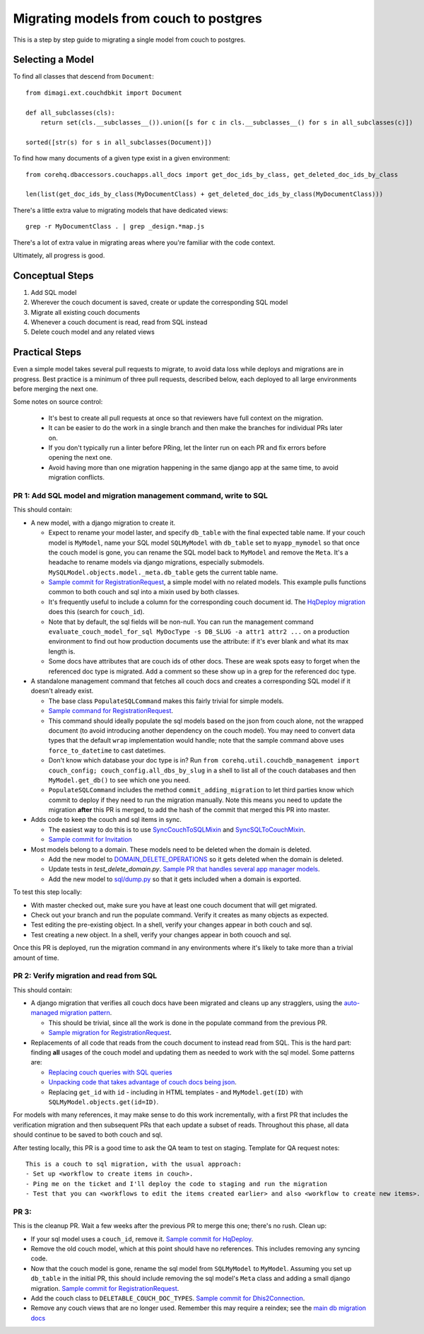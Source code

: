 .. _couch-to-sql-model-migration:

***************************************
Migrating models from couch to postgres
***************************************

This is a step by step guide to migrating a single model from couch to postgres.

Selecting a Model
################

To find all classes that descend from ``Document``:
::

    from dimagi.ext.couchdbkit import Document

    def all_subclasses(cls):
        return set(cls.__subclasses__()).union([s for c in cls.__subclasses__() for s in all_subclasses(c)])

    sorted([str(s) for s in all_subclasses(Document)])

To find how many documents of a given type exist in a given environment:
::

    from corehq.dbaccessors.couchapps.all_docs import get_doc_ids_by_class, get_deleted_doc_ids_by_class

    len(list(get_doc_ids_by_class(MyDocumentClass) + get_deleted_doc_ids_by_class(MyDocumentClass)))

There's a little extra value to migrating models that have dedicated views:
::

    grep -r MyDocumentClass . | grep _design.*map.js

There's a lot of extra value in migrating areas where you're familiar with the code context.

Ultimately, all progress is good.

Conceptual Steps
################

1. Add SQL model
2. Wherever the couch document is saved, create or update the corresponding SQL model
3. Migrate all existing couch documents
4. Whenever a couch document is read, read from SQL instead
5. Delete couch model and any related views

Practical Steps
###############

Even a simple model takes several pull requests to migrate, to avoid data loss while deploys and migrations are in progress. Best practice is a minimum of three pull requests, described below, each deployed to all large environments before merging the next one.

Some notes on source control:

  * It's best to create all pull requests at once so that reviewers have full context on the migration.
  * It can be easier to do the work in a single branch and then make the branches for individual PRs later on.
  * If you don't typically run a linter before PRing, let the linter run on each PR and fix errors before opening the next one.
  * Avoid having more than one migration happening in the same django app at the same time, to avoid migration conflicts.

PR 1: Add SQL model and migration management command, write to SQL
****
This should contain:

* A new model, with a django migration to create it.

  * Expect to rename your model laster, and specify ``db_table`` with the final expected table name. If your couch model is ``MyModel``, name your SQL model ``SQLMyModel`` with ``db_table`` set to ``myapp_mymodel`` so that once the couch model is gone, you can rename the SQL model back to ``MyModel`` and remove the ``Meta``. It's a headache to rename models via django migrations, especially submodels. ``MySQLModel.objects.model._meta.db_table`` gets the current table name.
  * `Sample commit for RegistrationRequest <https://github.com/dimagi/commcare-hq/pull/26555/commits/5df642a5f798880e29d65f1a389d4c068aaa47c3>`_, a simple model with no related models. This example pulls functions common to both couch and sql into a mixin used by both classes.
  * It's frequently useful to include a column for the corresponding couch document id. The `HqDeploy migration <https://github.com/dimagi/commcare-hq/pull/26440/files>`_ does this (search for ``couch_id``).
  * Note that by default, the sql fields will be non-null. You can run the management command ``evaluate_couch_model_for_sql MyDocType -s DB_SLUG -a attr1 attr2 ...`` on a production environment to find out how production documents use the attribute: if it's ever blank and what its max length is.
  * Some docs have attributes that are couch ids of other docs. These are weak spots easy to forget when the referenced doc type is migrated. Add a comment so these show up in a grep for the referenced doc type.

* A standalone management command that fetches all couch docs and creates a corresponding SQL model if it doesn't already exist.

  * The base class ``PopulateSQLCommand`` makes this fairly trivial for simple models.
  * `Sample command for RegistrationRequest <https://github.com/dimagi/commcare-hq/blob/master/corehq/apps/registration/management/commands/populate_sql_registration_request.py>`_.
  * This command should ideally populate the sql models based on the json from couch alone, not the wrapped document (to avoid introducing another dependency on the couch model). You may need to convert data types that the default ``wrap`` implementation would handle; note that the sample command above uses ``force_to_datetime`` to cast datetimes.
  * Don't know which database your doc type is in? Run ``from corehq.util.couchdb_management import couch_config; couch_config.all_dbs_by_slug`` in a shell to list all of the couch databases and then ``MyModel.get_db()`` to see which one you need.
  * ``PopulateSQLCommand`` includes the method ``commit_adding_migration`` to let third parties know which commit to deploy if they need to run the migration manually. Note this means you need to update the migration **after** this PR is merged, to add the hash of the commit that merged this PR into master.

* Adds code to keep the couch and sql items in sync.

  * The easiest way to do this is to use `SyncCouchToSQLMixin <https://github.com/dimagi/commcare-hq/blob/c2b93b627c830f3db7365172e9be2de0019c6421/corehq/ex-submodules/dimagi/utils/couch/migration.py#L4>`_ and `SyncSQLToCouchMixin <https://github.com/dimagi/commcare-hq/blob/c2b93b627c830f3db7365172e9be2de0019c6421/corehq/ex-submodules/dimagi/utils/couch/migration.py#L115>`_.
  * `Sample commit for Invitation <https://github.com/dimagi/commcare-hq/pull/26685/commits/98d65250384611514284d5a05016b391fb64853f>`_

* Most models belong to a domain. These models need to be deleted when the domain is deleted.

  * Add the new model to `DOMAIN_DELETE_OPERATIONS <https://github.com/dimagi/commcare-hq/blob/522294560cee0f3ac1ddeae0501d653b1ea0f215/corehq/apps/domain/deletion.py#L179>`_ so it gets deleted when the domain is deleted.
  * Update tests in `test_delete_domain.py`. `Sample PR that handles several app manager models <https://github.com/dimagi/commcare-hq/pull/26310/files>`_.
  * Add the new model to `sql/dump.py <https://github.com/dimagi/commcare-hq/blob/master/corehq/apps/dump_reload/sql/dump.py>`_ so that it gets included when a domain is exported.
  
To test this step locally:

* With master checked out, make sure you have at least one couch document that will get migrated.
* Check out your branch and run the populate command. Verify it creates as many objects as expected.
* Test editing the pre-existing object. In a shell, verify your changes appear in both couch and sql.
* Test creating a new object. In a shell, verify your changes appear in both couoch and sql.

Once this PR is deployed, run the migration command in any environments where it's likely to take more than a trivial amount of time.

PR 2: Verify migration and read from SQL
****
This should contain:

* A django migration that verifies all couch docs have been migrated and cleans up any stragglers, using the `auto-managed migration pattern <https://commcare-hq.readthedocs.io/migration_command_pattern.html#auto-managed-migration-pattern>`_.

  * This should be trivial, since all the work is done in the populate command from the previous PR.
  * `Sample migration for RegistrationRequest <https://github.com/dimagi/commcare-hq/blob/master/corehq/apps/registration/migrations/0003_populate_sqlregistrationrequest.py>`_.
* Replacements of all code that reads from the couch document to instead read from SQL. This is the hard part: finding **all** usages of the couch model and updating them as needed to work with the sql model. Some patterns are:

  * `Replacing couch queries with SQL queries <https://github.com/dimagi/commcare-hq/pull/26400/commits/e270e5c1fb932c850b6a356208f1ff6ae0e06299>`_
  * `Unpacking code that takes advantage of couch docs being json <https://github.com/dimagi/commcare-hq/pull/26400/commits/f04afe870f92293074fb1f6127c716330dabdc36>`_.
  * Replacing ``get_id`` with ``id`` - including in HTML templates - and ``MyModel.get(ID)`` with ``SQLMyModel.objects.get(id=ID)``.

For models with many references, it may make sense to do this work incrementally, with a first PR that includes the verification migration and then subsequent PRs that each update a subset of reads. Throughout this phase, all data should continue to be saved to both couch and sql.

After testing locally, this PR is a good time to ask the QA team to test on staging. Template for QA request notes:

::

    This is a couch to sql migration, with the usual approach:
    - Set up <workflow to create items in couch>.
    - Ping me on the ticket and I'll deploy the code to staging and run the migration
    - Test that you can <workflows to edit the items created earlier> and also <workflow to create new items>.

PR 3: 
****
This is the cleanup PR. Wait a few weeks after the previous PR to merge this one; there's no rush. Clean up:

* If your sql model uses a ``couch_id``, remove it. `Sample commit for HqDeploy <https://github.com/dimagi/commcare-hq/pull/26442/commits/3fa10a6a511b0b592979cc4183d84d3a4e36f200>`_.
* Remove the old couch model, which at this point should have no references. This includes removing any syncing code.
* Now that the couch model is gone, rename the sql model from ``SQLMyModel`` to ``MyModel``. Assuming you set up ``db_table`` in the initial PR, this should include removing the sql model's ``Meta`` class and adding a small django migration. `Sample commit for RegistrationRequest <https://github.com/dimagi/commcare-hq/pull/26557/commits/beb9d10f6d8d0906524912ef94a8d049f06c38e8>`_.
* Add the couch class to ``DELETABLE_COUCH_DOC_TYPES``. `Sample commit for Dhis2Connection <https://github.com/dimagi/commcare-hq/pull/26400/commits/2a6e93e19ab689cfaf0b4cdc89c9039cbee33139>`_.
* Remove any couch views that are no longer used. Remember this may require a reindex; see the `main db migration docs <https://commcare-hq.readthedocs.io/migrations.html>`_
